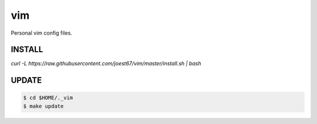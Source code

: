 vim
===
Personal vim config files.


INSTALL
-------
`curl -L https://raw.githubusercontent.com/joest67/vim/master/install.sh | bash`


UPDATE
------

.. code:: bash

	$ cd $HOME/._vim
	$ make update
